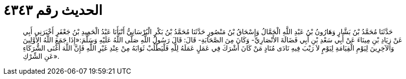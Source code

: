 
= الحديث رقم ٤٣٤٣

[quote.hadith]
حَدَّثَنَا مُحَمَّدُ بْنُ بَشَّارٍ وَهَارُونُ بْنُ عَبْدِ اللَّهِ الْحَمَّالُ وَإِسْحَاقُ بْنُ مَنْصُورٍ حَدَّثَنَا مُحَمَّدُ بْنُ بَكْرٍ الْبُرْسَانِيُّ أَنْبَأَنَا عَبْدُ الْحَمِيدِ بْنُ جَعْفَرٍ أَخْبَرَنِي أَبِي عَنْ زِيَادِ بْنِ مِينَاءَ عَنْ أَبِي سَعْدِ بْنِ أَبِي فَضَالَةَ الأَنْصَارِيِّ- وَكَانَ مِنَ الصَّحَابَةِ- قَالَ: قَالَ رَسُولُ اللَّهِ صَلَّى اللَّهُ عَلَيْهِ وَسَلَّمَ:«إِذَا جَمَعَ اللَّهُ الأَوَّلِينَ وَالآخِرِينَ لِيَوْمِ الْقِيَامَةِ لِيَوْمٍ لاَ رَيْبَ فِيهِ نَادَى مُنَادٍ مَنْ كَانَ أَشْرَكَ فِي عَمَلٍ عَمَلَهُ لِلَّهِ فَلْيَطْلُبْ ثَوَابَهُ مِنْ عِنْدِ غَيْرِ اللَّهِ فَإِنَّ اللَّهَ أَغْنَى الشُّرَكَاءِ عَنِ الشِّرْكِ».